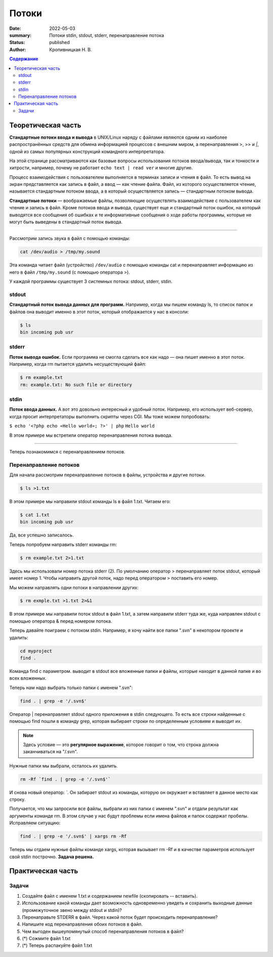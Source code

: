 Потоки
######################################################

:date: 2022-05-03
:summary: Потоки stdin, stdout, stderr, перенаправление потока
:status: published
:author: Кропивницкая Н. В.

.. contents:: **Содержание**

Теоретическая часть
^^^^^^^^^^^^^^^^^^^^^

**Стандартные потоки ввода и вывода** в UNIX/Linux наряду с файлами являются одним из наиболее распространённых средств для обмена информацией процессов с внешним миром, а перенаправления >, >> и *|*, одной из самых популярных конструкций командного интерпретатора.

На этой странице рассматриваются как базовые вопросы использования потоков ввода/вывода, так и тонкости и хитрости, например, почему не работает ``echo text | read ver`` и многие другие.

Процесс взаимодействия с пользователем выполняется в терминах записи и чтения в файл. То есть вывод на экран представляется как запись в файл, а ввод — как чтение файла. Файл, из которого осуществляется чтение, называется стандартным потоком ввода, а в который осуществляется запись — стандартным потоком вывода.

**Стандартные потоки** — воображаемые файлы, позволяющие осуществлять взаимодействие с пользователем как чтение и запись в файл. Кроме потоков ввода и вывода, существует еще и стандартный поток ошибок, на который выводятся все сообщения об ошибках и те информативные сообщения о ходе работы программы, которые не могут быть выведены в стандартный поток вывода.

-----------------------------------------------------------

Рассмотрим запись звука в файл с помощью команды:


.. code-block:: bash

  cat /dev/audio > /tmp/my.sound


Эта команда читает файл (устройство) ``/dev/audio`` с помощью команды cat и перенаправляет информацию из него в файл ``/tmp/my.sound`` (с помощью оператора >).


У каждой программы существует 3 системных потока: stdout, stderr, stdin.



============
stdout
============

**Стандартный поток вывода данных для программ.** Например, когда мы пишем команду ls, то список папок и файлов она выводит именно в этот поток, который отображается у нас в консоли:

.. code-block:: bash 

  $ ls
  bin incoming pub usr

==========
stderr
==========

**Поток вывода ошибок.** Если программа не смогла сделать все как надо — она пишет именно в этот поток. Например, когда rm пытается удалить несуществующий файл:

.. code-block:: bash

    $ rm example.txt
    rm: example.txt: No such file or directory

================
stdin
================

**Поток ввода данных.** А вот это довольно интересный и удобный поток. Например, его использует веб-сервер, когда просит интерпретаторы выполнить скрипты через CGI. Мы тоже можем попробовать:

``$ echo '<?php echo «Hello world»; ?>' | php``
``Hello world``

В этом примере мы встретили оператор перенаправления потока вывода.

#######################################

Теперь познакомимся с перенаправлением потоков.

===========================
Перенаправление потоков
===========================


Для начала рассмотрим перенаправление потоков в файлы, устройства и другие потоки.

.. code-block:: bash

    $ ls >1.txt

В этом примере мы направили stdout команды ls в файл 1.txt. Читаем его:

.. code-block:: bash

  $ cat 1.txt
  bin incoming pub usr

Да, все успешно записалось.

Теперь попробуем направить stderr команды rm:

.. code-block:: bash

  $ rm example.txt 2>1.txt

Здесь мы использовали номер потока stderr (2). По умолчанию оператор > перенаправляет поток stdout, который имеет номер 1. Чтобы направить другой поток, надо перед оператором > поставить его номер.

Мы можем направлять одни потоки в направлении других:

.. code-block:: bash

  $ rm exmple.txt >1.txt 2>&1

В этом примере мы направили поток stdout в файл 1.txt, а затем направили stderr туда же, куда направлен stdout с помощью оператора & перед номером потока.

Теперь давайте поиграем с потоком stdin. Например, я хочу найти все папки ".svn" в некотором проекте и удалить:

.. code-block:: bash

  cd myproject  
  find .  

Команда find с параметром. выводит в stdout все вложенные папки и файлы, которые находит в данной папке и во всех вложенных.

Теперь нам надо выбрать только папки с именем ".svn":

.. code-block:: bash

  find . | grep -e '/.svn$'  


Оператор | перенаправляет stdout одного приложения в stdin следующего. То есть все строки найденные с помощью find пошли в команду grep, которая выбирает строки по определенным условиям и выводит их. 

.. note:: Здесь условие — это **регулярное выражение**, которое говорит о том, что строка должна заканчиваться на "/.svn".

Нужные папки мы выбрали, осталось их удалить.

.. code-block:: bash

  rm -Rf `find . | grep -e '/.svn$'`

И снова новый оператор: *`*. Он забирает stdout из команды, которую он окружает и вставляет в данное место как строку.


Получается, что мы запросили все файлы, выбрали из них папки с именем ".svn" и отдали результат как аргументы команде rm. В этом случае у нас будут проблемы если имена файлов и папок содержат пробелы. Исправляем ситуацию:

.. code-block:: bash

  find . | grep -e '/.svn$' | xargs rm -Rf

Теперь мы отдаем нужные файлы команде xargs, которая вызывает rm -Rf и в качестве параметров использует свой stdin построчно. **Задача решена.**

Практическая часть
^^^^^^^^^^^^^^^^^^^^^

===============
Задачи
===============
#. Создайте файл с именем 1.txt и содержанием newfile (скопировать -- вставить).
#. Использование какой команды дает возможность одновременно увидеть и сохранить выходные данные (промежуточное звено между stdout и stdin)?
#. Перенаправьте STDERR в файл. Через какой поток будет происходить перенаправление?
#. Напишите код перенаправления обоих потоков в файл.
#. Чем выгоден вышеупомянутый способ перенаправления потоков в файл?
#. (*) Сожмите файл 1.txt 
#. (*) Теперь распакуйте файл 1.txt
